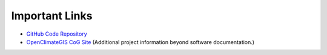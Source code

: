 Important Links
===============

* `GitHub Code Repository <https://github.com/NCPP/ocgis>`_
* `OpenClimateGIS CoG Site <http://www.earthsystemcog.org/projects/openclimategis/>`_ (Additional project information beyond software documentation.)
